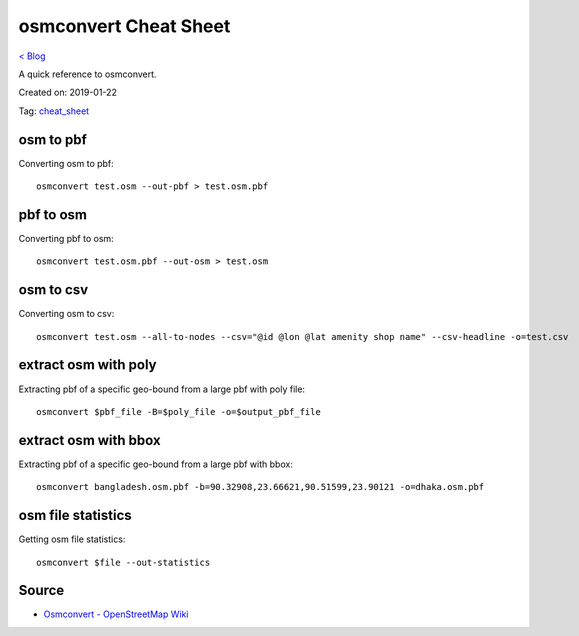 osmconvert Cheat Sheet
======================
`< Blog <../blog.html>`_

A quick reference to osmconvert.

Created on: 2019-01-22

Tag: `cheat_sheet <blogs/tag_cheat_sheet.html>`_

osm to pbf
----------
Converting osm to pbf::

    osmconvert test.osm --out-pbf > test.osm.pbf

pbf to osm
----------
Converting pbf to osm::

    osmconvert test.osm.pbf --out-osm > test.osm

osm to csv
----------
Converting osm to csv::

    osmconvert test.osm --all-to-nodes --csv="@id @lon @lat amenity shop name" --csv-headline -o=test.csv

extract osm with poly
---------------------
Extracting pbf of a specific geo-bound from a large pbf with poly file::

    osmconvert $pbf_file -B=$poly_file -o=$output_pbf_file

extract osm with bbox
---------------------
Extracting pbf of a specific geo-bound from a large pbf with bbox::

    osmconvert bangladesh.osm.pbf -b=90.32908,23.66621,90.51599,23.90121 -o=dhaka.osm.pbf

osm file statistics
-------------------
Getting osm file statistics::

    osmconvert $file --out-statistics

Source
------
- `Osmconvert - OpenStreetMap Wiki <https://wiki.openstreetmap.org/wiki/Osmconvert>`_
